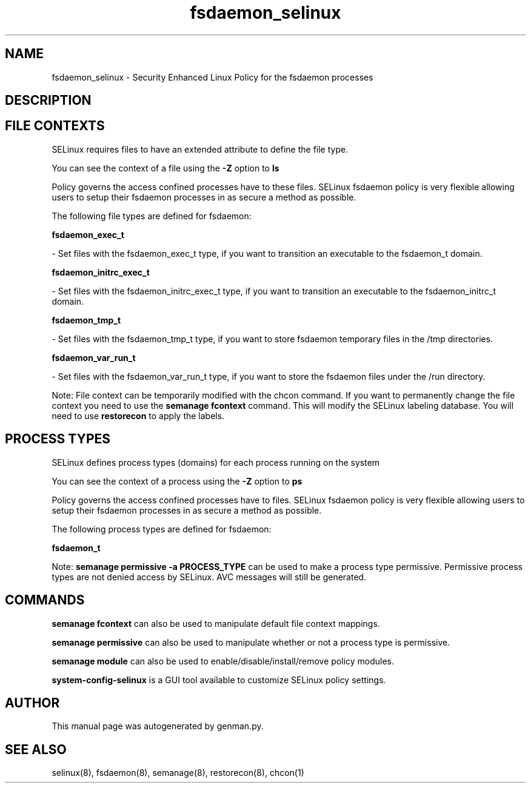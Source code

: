 .TH  "fsdaemon_selinux"  "8"  "fsdaemon" "dwalsh@redhat.com" "fsdaemon SELinux Policy documentation"
.SH "NAME"
fsdaemon_selinux \- Security Enhanced Linux Policy for the fsdaemon processes
.SH "DESCRIPTION"




.SH FILE CONTEXTS
SELinux requires files to have an extended attribute to define the file type. 
.PP
You can see the context of a file using the \fB\-Z\fP option to \fBls\bP
.PP
Policy governs the access confined processes have to these files. 
SELinux fsdaemon policy is very flexible allowing users to setup their fsdaemon processes in as secure a method as possible.
.PP 
The following file types are defined for fsdaemon:


.EX
.PP
.B fsdaemon_exec_t 
.EE

- Set files with the fsdaemon_exec_t type, if you want to transition an executable to the fsdaemon_t domain.


.EX
.PP
.B fsdaemon_initrc_exec_t 
.EE

- Set files with the fsdaemon_initrc_exec_t type, if you want to transition an executable to the fsdaemon_initrc_t domain.


.EX
.PP
.B fsdaemon_tmp_t 
.EE

- Set files with the fsdaemon_tmp_t type, if you want to store fsdaemon temporary files in the /tmp directories.


.EX
.PP
.B fsdaemon_var_run_t 
.EE

- Set files with the fsdaemon_var_run_t type, if you want to store the fsdaemon files under the /run directory.


.PP
Note: File context can be temporarily modified with the chcon command.  If you want to permanently change the file context you need to use the
.B semanage fcontext 
command.  This will modify the SELinux labeling database.  You will need to use
.B restorecon
to apply the labels.

.SH PROCESS TYPES
SELinux defines process types (domains) for each process running on the system
.PP
You can see the context of a process using the \fB\-Z\fP option to \fBps\bP
.PP
Policy governs the access confined processes have to files. 
SELinux fsdaemon policy is very flexible allowing users to setup their fsdaemon processes in as secure a method as possible.
.PP 
The following process types are defined for fsdaemon:

.EX
.B fsdaemon_t 
.EE
.PP
Note: 
.B semanage permissive -a PROCESS_TYPE 
can be used to make a process type permissive. Permissive process types are not denied access by SELinux. AVC messages will still be generated.

.SH "COMMANDS"
.B semanage fcontext
can also be used to manipulate default file context mappings.
.PP
.B semanage permissive
can also be used to manipulate whether or not a process type is permissive.
.PP
.B semanage module
can also be used to enable/disable/install/remove policy modules.

.PP
.B system-config-selinux 
is a GUI tool available to customize SELinux policy settings.

.SH AUTHOR	
This manual page was autogenerated by genman.py.

.SH "SEE ALSO"
selinux(8), fsdaemon(8), semanage(8), restorecon(8), chcon(1)
